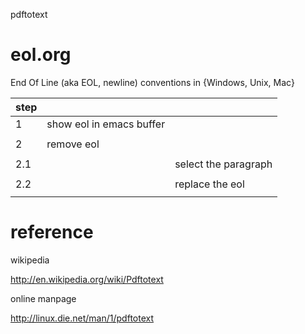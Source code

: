pdftotext


* eol.org

End Of Line (aka EOL, newline) conventions in {Windows, Unix, Mac}

| step |                          |                      |
|------+--------------------------+----------------------|
| 1    | show eol in emacs buffer |                      |
|      |                          |                      |
| 2    | remove eol               |                      |
|      |                          |                      |
| 2.1  |                          | select the paragraph |
|      |                          |                      |
| 2.2  |                          | replace the eol      |
|      |                          |                      |




* reference

wikipedia

http://en.wikipedia.org/wiki/Pdftotext



online manpage

http://linux.die.net/man/1/pdftotext

